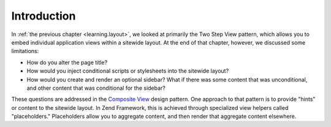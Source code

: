 .. _learning.view.placeholders.intro:

Introduction
============

In :ref:`the previous chapter <learning.layout>`, we looked at primarily the Two Step View pattern, which allows you to embed individual application views within a sitewide layout. At the end of that chapter, however, we discussed some limitations:

- How do you alter the page title?

- How would you inject conditional scripts or stylesheets into the sitewide layout?

- How would you create and render an optional sidebar? What if there was some content that was unconditional, and other content that was conditional for the sidebar?

These questions are addressed in the `Composite View`_ design pattern. One approach to that pattern is to provide "hints" or content to the sitewide layout. In Zend Framework, this is achieved through specialized view helpers called "placeholders." Placeholders allow you to aggregate content, and then render that aggregate content elsewhere.



.. _`Composite View`: http://java.sun.com/blueprints/corej2eepatterns/Patterns/CompositeView.html
